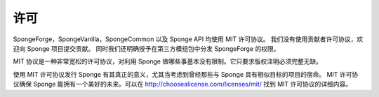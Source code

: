 =======
许可
=======

SpongeForge，SpongeVanilla，SpongeCommon 以及 Sponge API 均使用 MIT 许可协议。
我们没有使用贡献者许可协议，欢迎向 Sponge 项目提交贡献。
同时我们还明确授予在第三方模组包中分发 SpongeForge 的权限。

MIT 协议是一种非常宽松的许可协议，对利用 Sponge 做哪些事基本没有限制。它只要求版权注明必须完整无缺。

使用 MIT 许可协议发行 Sponge 有其真正的意义，尤其当考虑到曾经那些与 Sponge 具有相似目标的项目的宿命。
MIT 许可协议确保 Sponge 能拥有一个美好的未来。可以在 http://choosealicense.com/licenses/mit/ 找到 MIT 许可协议的详细内容。

